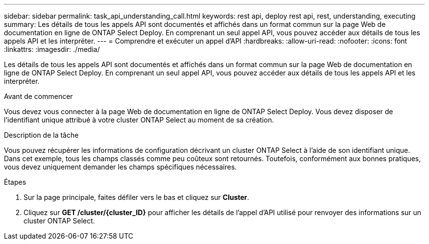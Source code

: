 ---
sidebar: sidebar 
permalink: task_api_understanding_call.html 
keywords: rest api, deploy rest api, rest, understanding, executing 
summary: Les détails de tous les appels API sont documentés et affichés dans un format commun sur la page Web de documentation en ligne de ONTAP Select Deploy. En comprenant un seul appel API, vous pouvez accéder aux détails de tous les appels API et les interpréter. 
---
= Comprendre et exécuter un appel d'API
:hardbreaks:
:allow-uri-read: 
:nofooter: 
:icons: font
:linkattrs: 
:imagesdir: ./media/


[role="lead"]
Les détails de tous les appels API sont documentés et affichés dans un format commun sur la page Web de documentation en ligne de ONTAP Select Deploy. En comprenant un seul appel API, vous pouvez accéder aux détails de tous les appels API et les interpréter.

.Avant de commencer
Vous devez vous connecter à la page Web de documentation en ligne de ONTAP Select Deploy. Vous devez disposer de l'identifiant unique attribué à votre cluster ONTAP Select au moment de sa création.

.Description de la tâche
Vous pouvez récupérer les informations de configuration décrivant un cluster ONTAP Select à l'aide de son identifiant unique. Dans cet exemple, tous les champs classés comme peu coûteux sont retournés. Toutefois, conformément aux bonnes pratiques, vous devez uniquement demander les champs spécifiques nécessaires.

.Étapes
. Sur la page principale, faites défiler vers le bas et cliquez sur *Cluster*.
. Cliquez sur *GET /cluster/{cluster_ID}* pour afficher les détails de l'appel d'API utilisé pour renvoyer des informations sur un cluster ONTAP Select.

